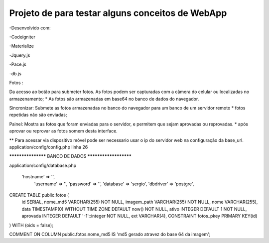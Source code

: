 Projeto de para testar alguns conceitos de WebApp
*********************************************************
-Desenvolvido com:

-Codeigniter

-Materialize

-Jquery.js

-Pace.js

-db.js


Fotos :

Da acesso ao botão para submeter fotos. 
As fotos podem ser capturadas com a câmera do celular ou localizadas no  armazenamento;
* As fotos são armazenadas em base64 no banco de dados do navegador.

Sincronizar:
Submete as fotos armazenadas no banco do navegador para um banco de um servidor remoto
* fotos repetidas não são enviadas;

Painel:
Mostra as fotos que foram enviadas para o servidor, e permitem que sejam aprovadas ou reprovadas.
* após aprovar ou reprovar as fotos somem desta interface.

** Para acessar via dispositivo móvel pode ser necessario usar o ip do servidor web na configuração da
base_url.
application/config/config.php linha 26


******************* BANCO DE DADOS **********************


application/config/database.php 

    'hostname' => '',
	'username' => '',
	'password' => '',
	'database' => 'sergio',
	'dbdriver' => 'postgre',

CREATE TABLE public.fotos (
  id SERIAL,
  nome_md5 VARCHAR(255) NOT NULL,
  imagem_path VARCHAR(255) NOT NULL,
  nome VARCHAR(255),
  data TIMESTAMP(0) WITHOUT TIME ZONE DEFAULT now() NOT NULL,
  ativo INTEGER DEFAULT 1 NOT NULL,
  aprovada INTEGER DEFAULT '-1'::integer NOT NULL,
  ext VARCHAR(4),
  CONSTRAINT fotos_pkey PRIMARY KEY(id)
) 
WITH (oids = false);

COMMENT ON COLUMN public.fotos.nome_md5
IS 'md5 gerado atravez do base 64 da imagem';





